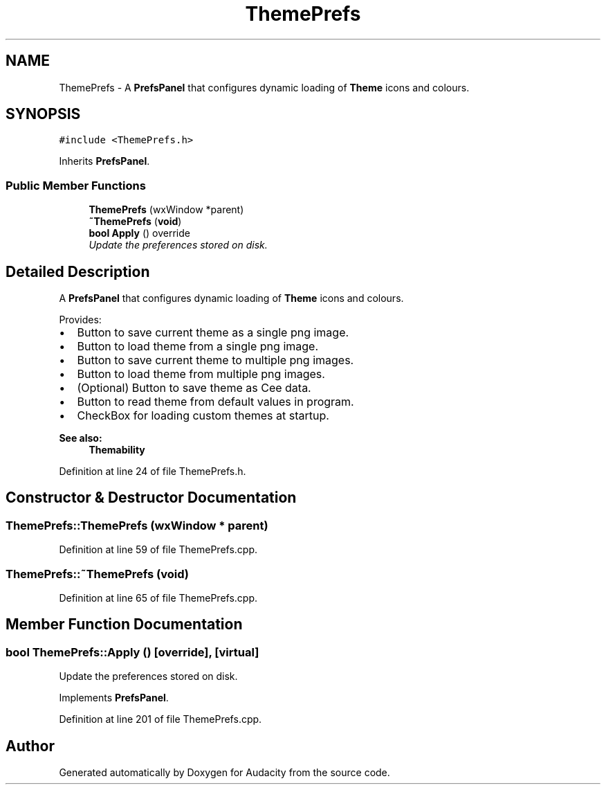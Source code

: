 .TH "ThemePrefs" 3 "Thu Apr 28 2016" "Audacity" \" -*- nroff -*-
.ad l
.nh
.SH NAME
ThemePrefs \- A \fBPrefsPanel\fP that configures dynamic loading of \fBTheme\fP icons and colours\&.  

.SH SYNOPSIS
.br
.PP
.PP
\fC#include <ThemePrefs\&.h>\fP
.PP
Inherits \fBPrefsPanel\fP\&.
.SS "Public Member Functions"

.in +1c
.ti -1c
.RI "\fBThemePrefs\fP (wxWindow *parent)"
.br
.ti -1c
.RI "\fB~ThemePrefs\fP (\fBvoid\fP)"
.br
.ti -1c
.RI "\fBbool\fP \fBApply\fP () override"
.br
.RI "\fIUpdate the preferences stored on disk\&. \fP"
.in -1c
.SH "Detailed Description"
.PP 
A \fBPrefsPanel\fP that configures dynamic loading of \fBTheme\fP icons and colours\&. 

Provides:
.IP "\(bu" 2
Button to save current theme as a single png image\&.
.IP "\(bu" 2
Button to load theme from a single png image\&.
.IP "\(bu" 2
Button to save current theme to multiple png images\&.
.IP "\(bu" 2
Button to load theme from multiple png images\&.
.IP "\(bu" 2
(Optional) Button to save theme as Cee data\&.
.IP "\(bu" 2
Button to read theme from default values in program\&.
.IP "\(bu" 2
CheckBox for loading custom themes at startup\&.
.PP
.PP
\fBSee also:\fP
.RS 4
\fBThemability\fP 
.RE
.PP

.PP
Definition at line 24 of file ThemePrefs\&.h\&.
.SH "Constructor & Destructor Documentation"
.PP 
.SS "ThemePrefs::ThemePrefs (wxWindow * parent)"

.PP
Definition at line 59 of file ThemePrefs\&.cpp\&.
.SS "ThemePrefs::~ThemePrefs (\fBvoid\fP)"

.PP
Definition at line 65 of file ThemePrefs\&.cpp\&.
.SH "Member Function Documentation"
.PP 
.SS "\fBbool\fP ThemePrefs::Apply ()\fC [override]\fP, \fC [virtual]\fP"

.PP
Update the preferences stored on disk\&. 
.PP
Implements \fBPrefsPanel\fP\&.
.PP
Definition at line 201 of file ThemePrefs\&.cpp\&.

.SH "Author"
.PP 
Generated automatically by Doxygen for Audacity from the source code\&.
